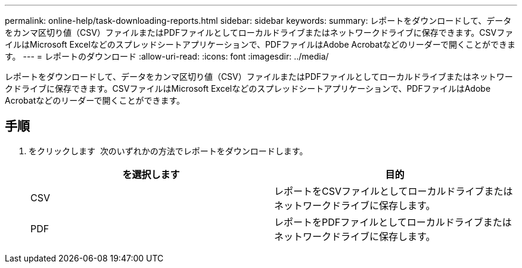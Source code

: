 ---
permalink: online-help/task-downloading-reports.html 
sidebar: sidebar 
keywords:  
summary: レポートをダウンロードして、データをカンマ区切り値（CSV）ファイルまたはPDFファイルとしてローカルドライブまたはネットワークドライブに保存できます。CSVファイルはMicrosoft Excelなどのスプレッドシートアプリケーションで、PDFファイルはAdobe Acrobatなどのリーダーで開くことができます。 
---
= レポートのダウンロード
:allow-uri-read: 
:icons: font
:imagesdir: ../media/


[role="lead"]
レポートをダウンロードして、データをカンマ区切り値（CSV）ファイルまたはPDFファイルとしてローカルドライブまたはネットワークドライブに保存できます。CSVファイルはMicrosoft Excelなどのスプレッドシートアプリケーションで、PDFファイルはAdobe Acrobatなどのリーダーで開くことができます。



== 手順

. をクリックします image:../media/download-icon.gif[""] 次のいずれかの方法でレポートをダウンロードします。
+
[cols="1a,1a"]
|===
| を選択します | 目的 


 a| 
CSV
 a| 
レポートをCSVファイルとしてローカルドライブまたはネットワークドライブに保存します。



 a| 
PDF
 a| 
レポートをPDFファイルとしてローカルドライブまたはネットワークドライブに保存します。

|===

